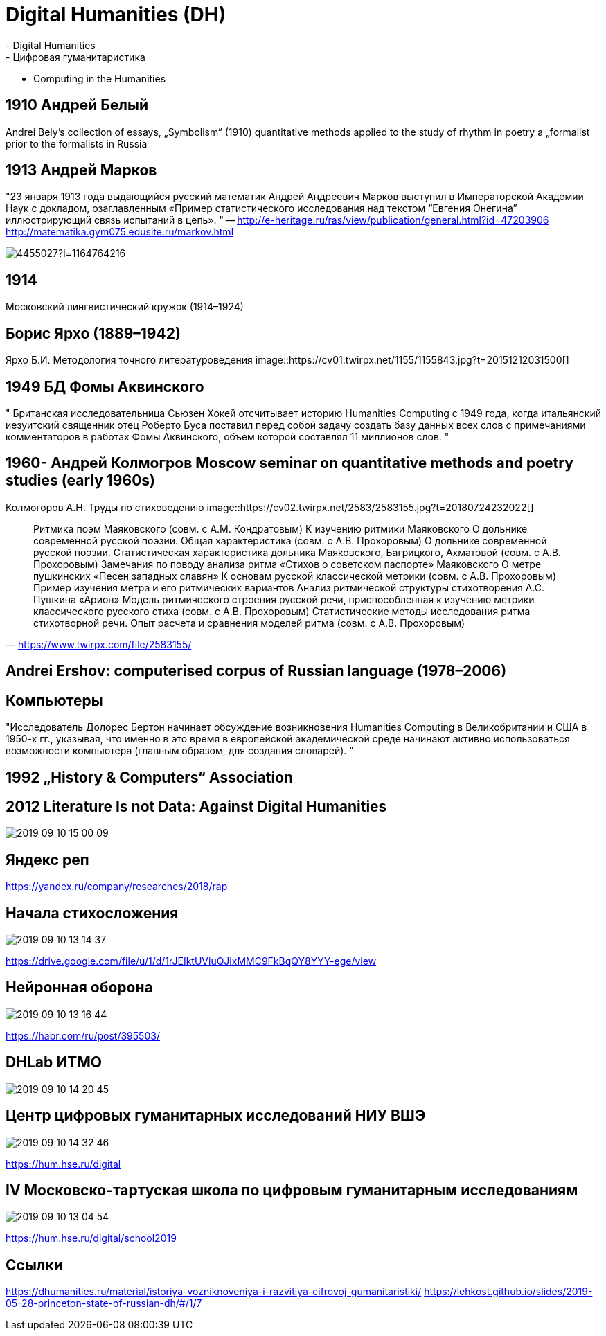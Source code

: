 
# Digital Humanities (DH)
- Digital Humanities
- Цифровая гуманитаристика 
- Computing in the Humanities

## 1910 Андрей Белый
Andrei Bely’s collection of essays, „Symbolism“ (1910)
quantitative methods applied to the study of rhythm in poetry
a „formalist prior to the formalists in Russia

## 1913 Андрей Марков
"23 января 1913 года выдающийся русский математик Андрей Андреевич Марков выступил в Императорской Академии Наук с докладом, озаглавленным «Пример статистического исследования над текстом “Евгения Онегина” иллюстрирующий связь испытаний в цепь».
"
-- http://e-heritage.ru/ras/view/publication/general.html?id=47203906
http://matematika.gym075.edusite.ru/markov.html

image::http://books.e-heritage.ru/Book/book/Image/4455027?i=1164764216[]

## 1914
Московский лингвистический кружок (1914–1924)

## Борис Ярхо (1889–1942)
Ярхо Б.И. Методология точного литературоведения
image::https://cv01.twirpx.net/1155/1155843.jpg?t=20151212031500[]

## 1949 БД Фомы Аквинского
" Британская исследовательница Сьюзен Хокей отсчитывает историю Humanities Computing с 1949 года, когда итальянский иезуитский священник отец Роберто Буса поставил перед собой задачу создать базу данных всех слов с примечаниями комментаторов в работах Фомы Аквинского, объем которой составлял 11 миллионов слов. 
"

## 1960- Андрей Колмогров Moscow seminar on quantitative methods and poetry studies (early 1960s)
Колмогоров А.Н. Труды по стиховедению
image::https://cv02.twirpx.net/2583/2583155.jpg?t=20180724232022[]

"Ритмика поэм Маяковского (совм. с А.М. Кондратовым) 
К изучению ритмики Маяковского 
О дольнике современной русской поэзии. Общая характеристика (совм. с А.В. Прохоровым) 
О дольнике современной русской поэзии. Статистическая характеристика дольника Маяковского, Багрицкого, Ахматовой (совм. с А.В. Прохоровым) 
Замечания по поводу анализа ритма «Стихов о советском паспорте» Маяковского 
О метре пушкинских «Песен западных славян» 
К основам русской классической метрики (совм. с А.В. Прохоровым) 
Пример изучения метра и его ритмических вариантов 
Анализ ритмической структуры стихотворения А.С. Пушкина «Арион» 
Модель ритмического строения русской речи, приспособленная к изучению метрики классического русского стиха (совм. с А.В. Прохоровым) 
Статистические методы исследования ритма стихотворной речи. Опыт расчета и сравнения моделей ритма (совм. с А.В. Прохоровым) 
"
-- https://www.twirpx.com/file/2583155/

## Andrei Ershov: computerised corpus of Russian language (1978–2006)


## Компьютеры
"Исследователь Долорес Бертон начинает обсуждение возникновения Humanities Computing в Великобритании и США в 1950-х гг., указывая, что именно в это время в европейской академической среде начинают активно использоваться возможности компьютера (главным образом, для создания словарей).
"

## 1992 „History & Computers“ Association

## 2012 Literature Is not Data: Against Digital Humanities
image::2019-09-10-15-00-09.png[]

## Яндекс реп
https://yandex.ru/company/researches/2018/rap

## Начала стихосложения
image::2019-09-10-13-14-37.png[]
https://drive.google.com/file/u/1/d/1rJEIktUViuQJixMMC9FkBqQY8YYY-ege/view

## Нейронная оборона
image::2019-09-10-13-16-44.png[]
https://habr.com/ru/post/395503/ 

## DHLab ИТМО
image::2019-09-10-14-20-45.png[]

## Центр цифровых гуманитарных исследований НИУ ВШЭ
image::2019-09-10-14-32-46.png[]
https://hum.hse.ru/digital

## IV Московско-тартуская школа по цифровым гуманитарным исследованиям
image::2019-09-10-13-04-54.png[]
https://hum.hse.ru/digital/school2019

## Ссылки
https://dhumanities.ru/material/istoriya-vozniknoveniya-i-razvitiya-cifrovoj-gumanitaristiki/
https://lehkost.github.io/slides/2019-05-28-princeton-state-of-russian-dh/#/1/7